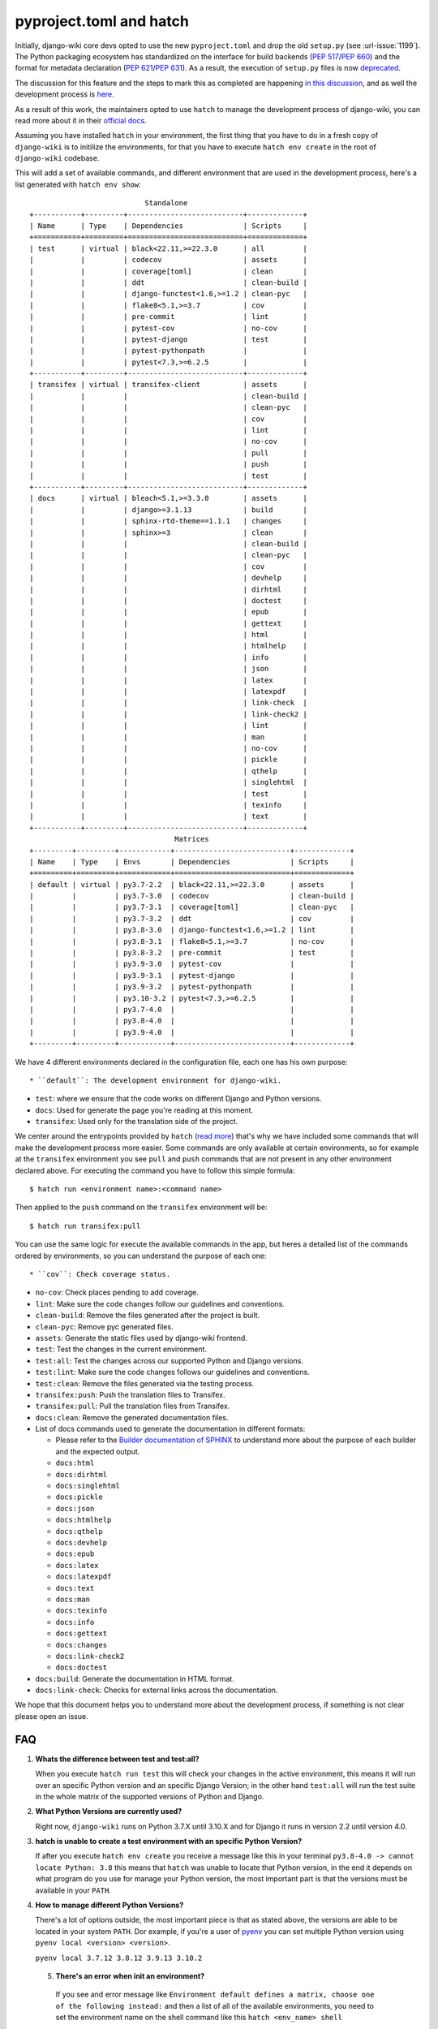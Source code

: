 pyproject.toml and hatch
========================

Initially, django-wiki core devs opted to use the
new ``pyproject.toml`` and drop the old ``setup.py`` (see
:url-issue:`1199`). The Python packaging ecosystem has
standardized on the interface for build backends
(`PEP 517 <https://peps.python.org/pep-0517/>`_/`PEP 660 <https://peps.python.org/pep-0660/>`_)
and the format for metadata declaration (`PEP 621 <https://peps.python.org/pep-0621/>`_/`PEP 631 <https://peps.python.org/pep-0631/>`_).
As a result, the execution of ``setup.py`` files is now `deprecated <https://blog.ganssle.io/articles/2021/10/setup-py-deprecated.html>`_.

The discussion for this feature and the steps to mark this as completed are
happening `in this discussion <https://github.com/django-wiki/django-wiki/discussions/1226>`_,
and as well the development process is `here <https://github.com/django-wiki/django-wiki/pull/1227>`_.

As a result of this work, the maintainers opted to use ``hatch`` to manage the
development process of django-wiki, you can read more about it in their
`official docs <https://hatch.pypa.io/latest/>`_.

Assuming you have installed ``hatch`` in your environment, the first thing that
you have to do in a fresh copy of ``django-wiki`` is to initilize the
environments, for that you have to execute ``hatch env create`` in the root of
``django-wiki`` codebase.

This will add a set of available commands, and different environment that are
used in the development process, here's a list generated with ``hatch env show``::

                             Standalone
  +-----------+---------+---------------------------+-------------+
  | Name      | Type    | Dependencies              | Scripts     |
  +===========+=========+===========================+=============+
  | test      | virtual | black<22.11,>=22.3.0      | all         |
  |           |         | codecov                   | assets      |
  |           |         | coverage[toml]            | clean       |
  |           |         | ddt                       | clean-build |
  |           |         | django-functest<1.6,>=1.2 | clean-pyc   |
  |           |         | flake8<5.1,>=3.7          | cov         |
  |           |         | pre-commit                | lint        |
  |           |         | pytest-cov                | no-cov      |
  |           |         | pytest-django             | test        |
  |           |         | pytest-pythonpath         |             |
  |           |         | pytest<7.3,>=6.2.5        |             |
  +-----------+---------+---------------------------+-------------+
  | transifex | virtual | transifex-client          | assets      |
  |           |         |                           | clean-build |
  |           |         |                           | clean-pyc   |
  |           |         |                           | cov         |
  |           |         |                           | lint        |
  |           |         |                           | no-cov      |
  |           |         |                           | pull        |
  |           |         |                           | push        |
  |           |         |                           | test        |
  +-----------+---------+---------------------------+-------------+
  | docs      | virtual | bleach<5.1,>=3.3.0        | assets      |
  |           |         | django>=3.1.13            | build       |
  |           |         | sphinx-rtd-theme==1.1.1   | changes     |
  |           |         | sphinx>=3                 | clean       |
  |           |         |                           | clean-build |
  |           |         |                           | clean-pyc   |
  |           |         |                           | cov         |
  |           |         |                           | devhelp     |
  |           |         |                           | dirhtml     |
  |           |         |                           | doctest     |
  |           |         |                           | epub        |
  |           |         |                           | gettext     |
  |           |         |                           | html        |
  |           |         |                           | htmlhelp    |
  |           |         |                           | info        |
  |           |         |                           | json        |
  |           |         |                           | latex       |
  |           |         |                           | latexpdf    |
  |           |         |                           | link-check  |
  |           |         |                           | link-check2 |
  |           |         |                           | lint        |
  |           |         |                           | man         |
  |           |         |                           | no-cov      |
  |           |         |                           | pickle      |
  |           |         |                           | qthelp      |
  |           |         |                           | singlehtml  |
  |           |         |                           | test        |
  |           |         |                           | texinfo     |
  |           |         |                           | text        |
  +-----------+---------+---------------------------+-------------+
                                    Matrices
  +---------+---------+------------+---------------------------+-------------+
  | Name    | Type    | Envs       | Dependencies              | Scripts     |
  +=========+=========+============+===========================+=============+
  | default | virtual | py3.7-2.2  | black<22.11,>=22.3.0      | assets      |
  |         |         | py3.7-3.0  | codecov                   | clean-build |
  |         |         | py3.7-3.1  | coverage[toml]            | clean-pyc   |
  |         |         | py3.7-3.2  | ddt                       | cov         |
  |         |         | py3.8-3.0  | django-functest<1.6,>=1.2 | lint        |
  |         |         | py3.8-3.1  | flake8<5.1,>=3.7          | no-cov      |
  |         |         | py3.8-3.2  | pre-commit                | test        |
  |         |         | py3.9-3.0  | pytest-cov                |             |
  |         |         | py3.9-3.1  | pytest-django             |             |
  |         |         | py3.9-3.2  | pytest-pythonpath         |             |
  |         |         | py3.10-3.2 | pytest<7.3,>=6.2.5        |             |
  |         |         | py3.7-4.0  |                           |             |
  |         |         | py3.8-4.0  |                           |             |
  |         |         | py3.9-4.0  |                           |             |
  +---------+---------+------------+---------------------------+-------------+

We have 4 different environments declared in the configuration file, each one
has his own purpose::

* ``default``: The development environment for django-wiki.

* ``test``: where we ensure that the code works on different Django and Python versions.

* ``docs``: Used for generate the page you're reading at this moment.

* ``transifex``: Used only for the translation side of the project.

We center around the entrypoints provided by ``hatch`` (`read more <https://hatch.pypa.io/latest/environment/#scripts>`_)
that's why we have included some commands that will make the development
process more easier. Some commands are only available at certain environments,
so for example at the ``transifex`` environment you see ``pull`` and ``push``
commands that are not present in any other environment declared above. For
executing the command you have to follow this simple formula::

  $ hatch run <environment name>:<command name>

Then applied to the ``push`` command on the ``transifex`` environment will be::

  $ hatch run transifex:pull

You can use the same logic for execute the available commands in the app, but
heres a detailed list of the commands ordered by environments, so you can
understand the purpose of each one::

* ``cov``: Check coverage status.

* ``no-cov``: Check places pending to add coverage.

* ``lint``: Make sure the code changes follow our guidelines and conventions.

* ``clean-build``: Remove the files generated after the project is built.

* ``clean-pyc``: Remove pyc generated files.

* ``assets``: Generate the static files used by django-wiki frontend.

* ``test``: Test the changes in the current environment.

* ``test:all``: Test the changes across our supported Python and Django versions.

* ``test:lint``: Make sure the code changes follows our guidelines and conventions.

* ``test:clean``: Remove the files generated via the testing process.

* ``transifex:push``: Push the translation files to Transifex.

* ``transifex:pull``: Pull the translation files from Transifex.

* ``docs:clean``: Remove the generated documentation files.

* List of docs commands used to generate the documentation in different formats:

  * Please refer to the `Builder documentation of SPHINX <https://www.sphinx-doc.org/en/master/usage/builders/index.html>`_
    to understand more about the purpose of each builder and the expected output.

  * ``docs:html``

  * ``docs:dirhtml``

  * ``docs:singlehtml``

  * ``docs:pickle``

  * ``docs:json``

  * ``docs:htmlhelp``

  * ``docs:qthelp``

  * ``docs:devhelp``

  * ``docs:epub``

  * ``docs:latex``

  * ``docs:latexpdf``

  * ``docs:text``

  * ``docs:man``

  * ``docs:texinfo``

  * ``docs:info``

  * ``docs:gettext``

  * ``docs:changes``

  * ``docs:link-check2``

  * ``docs:doctest``


* ``docs:build``: Generate the documentation in HTML format.

* ``docs:link-check``: Checks for external links across the documentation.

We hope that this document helps you to understand more about the development
process, if something is not clear please open an issue.

FAQ
---

1. **Whats the difference between test and test:all?**

   When you execute ``hatch run test`` this will check your changes in the
   active environment, this means it will run over an specific Python version
   and an specific Django Version; in the other hand ``test:all`` will run the
   test suite in the whole matrix of the supported versions of Python and Django.

2. **What Python Versions are currently used?**

   Right now, ``django-wiki`` runs on Python 3.7.X until 3.10.X and for Django
   it runs in version 2.2 until version 4.0.

3. **hatch is unable to create a test environment with an specific Python Version?**

   If after you execute ``hatch env create`` you receive a message like this in
   your terminal ``py3.8-4.0 -> cannot locate Python: 3.8`` this means that
   ``hatch`` was unable to locate that Python version, in the end it depends on
   what program do you use for manage your Python version, the most
   important part is that the versions must be available in your ``PATH``.

4. **How to manage different Python Versions?**

   There's a lot of options outside, the most important piece is that as stated
   above, the versions are able to be located in your system ``PATH``. Dor
   example, if you're a user of `pyenv <https://github.com/pyenv/pyenv>`_ you
   can set multiple Python version using ``pyenv local <version> <version>``.

   ``pyenv local 3.7.12 3.8.12 3.9.13 3.10.2``

 5. **There's an error when init an environment?**

   If you see and error message like ``Environment default defines a matrix, choose one of the following instead:``
   and then a list of all of the available environments, you need to set the
   environment name on the shell command like this ``hatch <env_name> shell``

   ``hatch -e py3.10-dj3.2 shell``

   This way you can switch environments by an specific Python and Django version.

 6. **How do I switch default shell versions?**

    By default django-wiki runs on the latest supported Python and Django
    version, if you want to swich to another environment, say for example
    Python 3.9.13 with Django 3.0 then execute the following command:

    ``hatch -e py3.9-dj3.0 shell``
